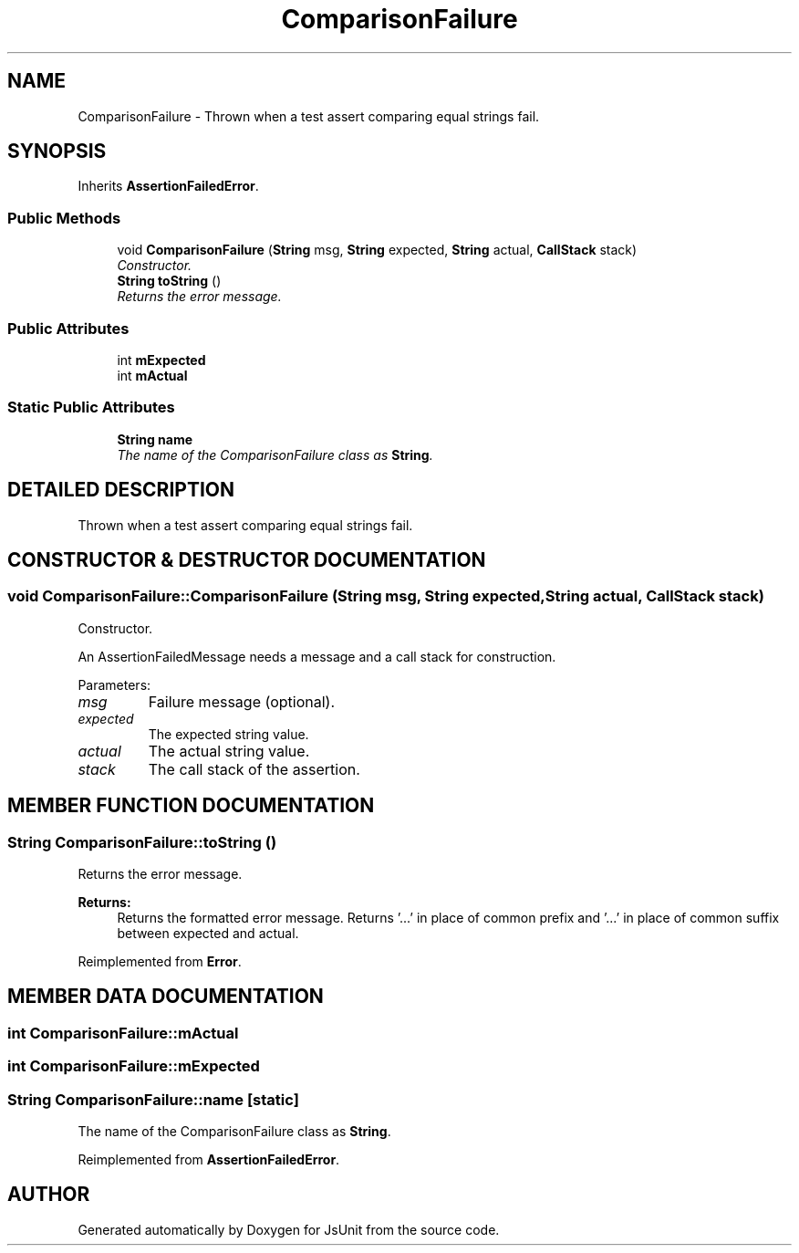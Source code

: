.TH "ComparisonFailure" 3 "9 Nov 2002" "JsUnit" \" -*- nroff -*-
.ad l
.nh
.SH NAME
ComparisonFailure \- Thrown when a test assert comparing equal strings fail. 
.SH SYNOPSIS
.br
.PP
Inherits \fBAssertionFailedError\fP.
.PP
.SS "Public Methods"

.in +1c
.ti -1c
.RI "void \fBComparisonFailure\fP (\fBString\fP msg, \fBString\fP expected, \fBString\fP actual, \fBCallStack\fP stack)"
.br
.RI "\fIConstructor.\fP"
.ti -1c
.RI "\fBString\fP \fBtoString\fP ()"
.br
.RI "\fIReturns the error message.\fP"
.in -1c
.SS "Public Attributes"

.in +1c
.ti -1c
.RI "int \fBmExpected\fP"
.br
.ti -1c
.RI "int \fBmActual\fP"
.br
.in -1c
.SS "Static Public Attributes"

.in +1c
.ti -1c
.RI "\fBString\fP \fBname\fP"
.br
.RI "\fIThe name of the ComparisonFailure class as \fBString\fP.\fP"
.in -1c
.SH "DETAILED DESCRIPTION"
.PP 
Thrown when a test assert comparing equal strings fail.
.PP
.SH "CONSTRUCTOR & DESTRUCTOR DOCUMENTATION"
.PP 
.SS "void ComparisonFailure::ComparisonFailure (\fBString\fP msg, \fBString\fP expected, \fBString\fP actual, \fBCallStack\fP stack)"
.PP
Constructor.
.PP
An AssertionFailedMessage needs a message and a call stack for construction. 
.PP
Parameters: \fP
.in +1c
.TP
\fB\fImsg\fP\fP
Failure message (optional). 
.TP
\fB\fIexpected\fP\fP
The expected string value. 
.TP
\fB\fIactual\fP\fP
The actual string value. 
.TP
\fB\fIstack\fP\fP
The call stack of the assertion. 
.SH "MEMBER FUNCTION DOCUMENTATION"
.PP 
.SS "\fBString\fP ComparisonFailure::toString ()"
.PP
Returns the error message.
.PP
\fBReturns: \fP
.in +1c
Returns the formatted error message. Returns '...' in place of common prefix and '...' in place of common suffix between expected and actual. 
.PP
Reimplemented from \fBError\fP.
.SH "MEMBER DATA DOCUMENTATION"
.PP 
.SS "int ComparisonFailure::mActual"
.PP
.SS "int ComparisonFailure::mExpected"
.PP
.SS "\fBString\fP ComparisonFailure::name\fC [static]\fP"
.PP
The name of the ComparisonFailure class as \fBString\fP.
.PP
Reimplemented from \fBAssertionFailedError\fP.

.SH "AUTHOR"
.PP 
Generated automatically by Doxygen for JsUnit from the source code.
